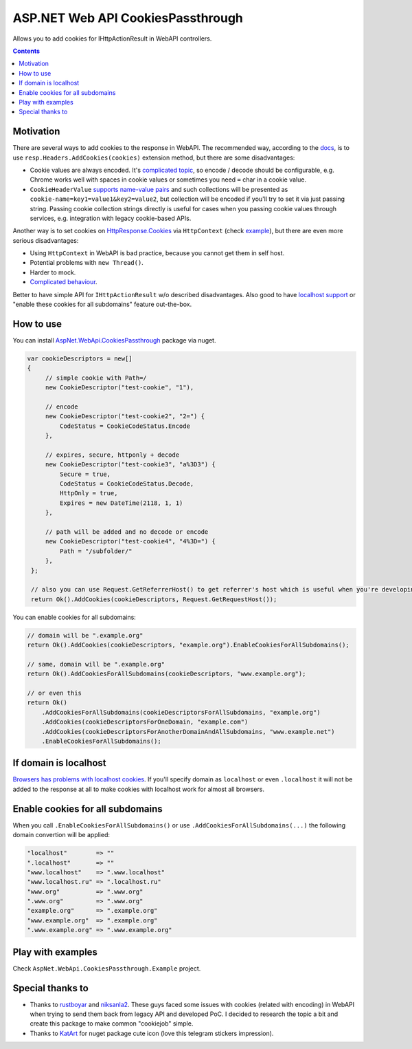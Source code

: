 ==================================
ASP.NET Web API CookiesPassthrough
==================================

.. image:: https://travis-ci.com/DmitryFillo/AspNet.WebApi.CookiesPassthrough.svg?branch=master
     :target: https://travis-ci.com/DmitryFillo/AspNet.WebApi.CookiesPassthrough

Allows you to add cookies for IHttpActionResult in WebAPI controllers.

.. contents::

Motivation
==========

There are several ways to add cookies to the response in WebAPI. The recommended way, according to the `docs <https://docs.microsoft.com/en-us/aspnet/web-api/overview/advanced/http-cookies#cookies-in-web-api>`_, is to use ``resp.Headers.AddCookies(cookies)`` extension method, but there are some disadvantages:

- Cookie values are always encoded. It's `complicated topic <https://stackoverflow.com/questions/1969232/allowed-characters-in-cookies>`_, so encode / decode should be configurable, e.g. Chrome works well with spaces in cookie values or sometimes you need ``=`` char in a cookie value.
- ``CookieHeaderValue`` `supports name-value pairs <https://docs.microsoft.com/en-us/aspnet/web-api/overview/advanced/http-cookies#structured-cookie-data>`_ and such collections will be presented as ``cookie-name=key1=value1&key2=value2``, but collection will be encoded if you'll try to set it via just passing string. Passing cookie collection strings directly is useful for cases when you passing cookie values through services, e.g. integration with legacy cookie-based APIs.

Another way is to set cookies on `HttpResponse.Cookies <https://docs.microsoft.com/en-us/dotnet/api/system.web.httpresponse.cookies?view=netframework-4.7.2#System_Web_HttpResponse_Cookies>`_ via ``HttpContext`` (check `example <https://stackoverflow.com/questions/9793591/how-do-i-set-a-response-cookie-on-httpreponsemessage/9793779#9793779>`_), but there are even more serious disadvantages:

- Using ``HttpContext`` in WebAPI is bad practice, because you cannot get them in self host.
- Potential problems with ``new Thread()``.
- Harder to mock.
- `Complicated behaviour <https://stackoverflow.com/questions/8491075/why-does-httpcontext-response-cookiesfoo-add-a-cookie>`_.

Better to have simple API for ``IHttpActionResult`` w/o described disadvantages. Also good to have `localhost support <https://stackoverflow.com/questions/1134290/cookies-on-localhost-with-explicit-domain>`_ or "enable these cookies for all subdomains" feature out-the-box.

How to use
==========

You can install `AspNet.WebApi.CookiesPassthrough <https://www.nuget.org/packages/AspNet.WebApi.CookiesPassthrough>`_ package via nuget.

.. code:: c#

  var cookieDescriptors = new[] 
  {
       // simple cookie with Path=/
       new CookieDescriptor("test-cookie", "1"),
       
       // encode
       new CookieDescriptor("test-cookie2", "2=") {
           CodeStatus = CookieCodeStatus.Encode
       },
        
       // expires, secure, httponly + decode
       new CookieDescriptor("test-cookie3", "a%3D3") {
           Secure = true,
           CodeStatus = CookieCodeStatus.Decode,
           HttpOnly = true,
           Expires = new DateTime(2118, 1, 1)
       },
        
       // path will be added and no decode or encode
       new CookieDescriptor("test-cookie4", "4%3D=") {
           Path = "/subfolder/"
       },
   };

   // also you can use Request.GetReferrerHost() to get referrer's host which is useful when you're developing AJAX API
   return Ok().AddCookies(cookieDescriptors, Request.GetRequestHost());

You can enable cookies for all subdomains:

.. code:: c#
   
   // domain will be ".example.org"
   return Ok().AddCookies(cookieDescriptors, "example.org").EnableCookiesForAllSubdomains();
   
   // same, domain will be ".example.org"
   return Ok().AddCookiesForAllSubdomains(cookieDescriptors, "www.example.org");
   
   // or even this
   return Ok()
       .AddCookiesForAllSubdomains(cookieDescriptorsForAllSubdomains, "example.org")
       .AddCookies(cookieDescriptorsForOneDomain, "example.com")
       .AddCookies(cookieDescriptorsForAnotherDomainAndAllSubdomains, "www.example.net")
       .EnableCookiesForAllSubdomains();

If domain is localhost
======================

`Browsers has problems with localhost cookies <https://stackoverflow.com/questions/1134290/cookies-on-localhost-with-explicit-domain>`_. If you'll specify domain as ``localhost`` or even ``.localhost`` it will not be added to the response at all to make cookies with localhost work for almost all browsers.

Enable cookies for all subdomains
=================================

When you call ``.EnableCookiesForAllSubdomains()`` or use ``.AddCookiesForAllSubdomains(...)`` the following domain convertion will be applied:

.. code:: c#

  "localhost"        => ""
  ".localhost"       => ""
  "www.localhost"    => ".www.localhost"
  "www.localhost.ru" => ".localhost.ru"
  "www.org"          => ".www.org"
  ".www.org"         => ".www.org"
  "example.org"      => ".example.org"
  "www.example.org"  => ".example.org"
  ".www.example.org" => ".www.example.org"

Play with examples
==================

Check ``AspNet.WebApi.CookiesPassthrough.Example`` project.

Special thanks to
=================

- Thanks to `rustboyar <https://github.com/rustboyar>`_ and `niksanla2 <https://github.com/niksanla2>`_. These guys faced some issues with cookies (related with encoding) in WebAPI when trying to send them back from legacy API and developed PoC. I decided to research the topic a bit and create this package to make common "cookiejob" simple.
- Thanks to `KatArt <https://www.behance.net/kberniacdd72>`_ for nuget package cute icon (love this telegram stickers impression).
